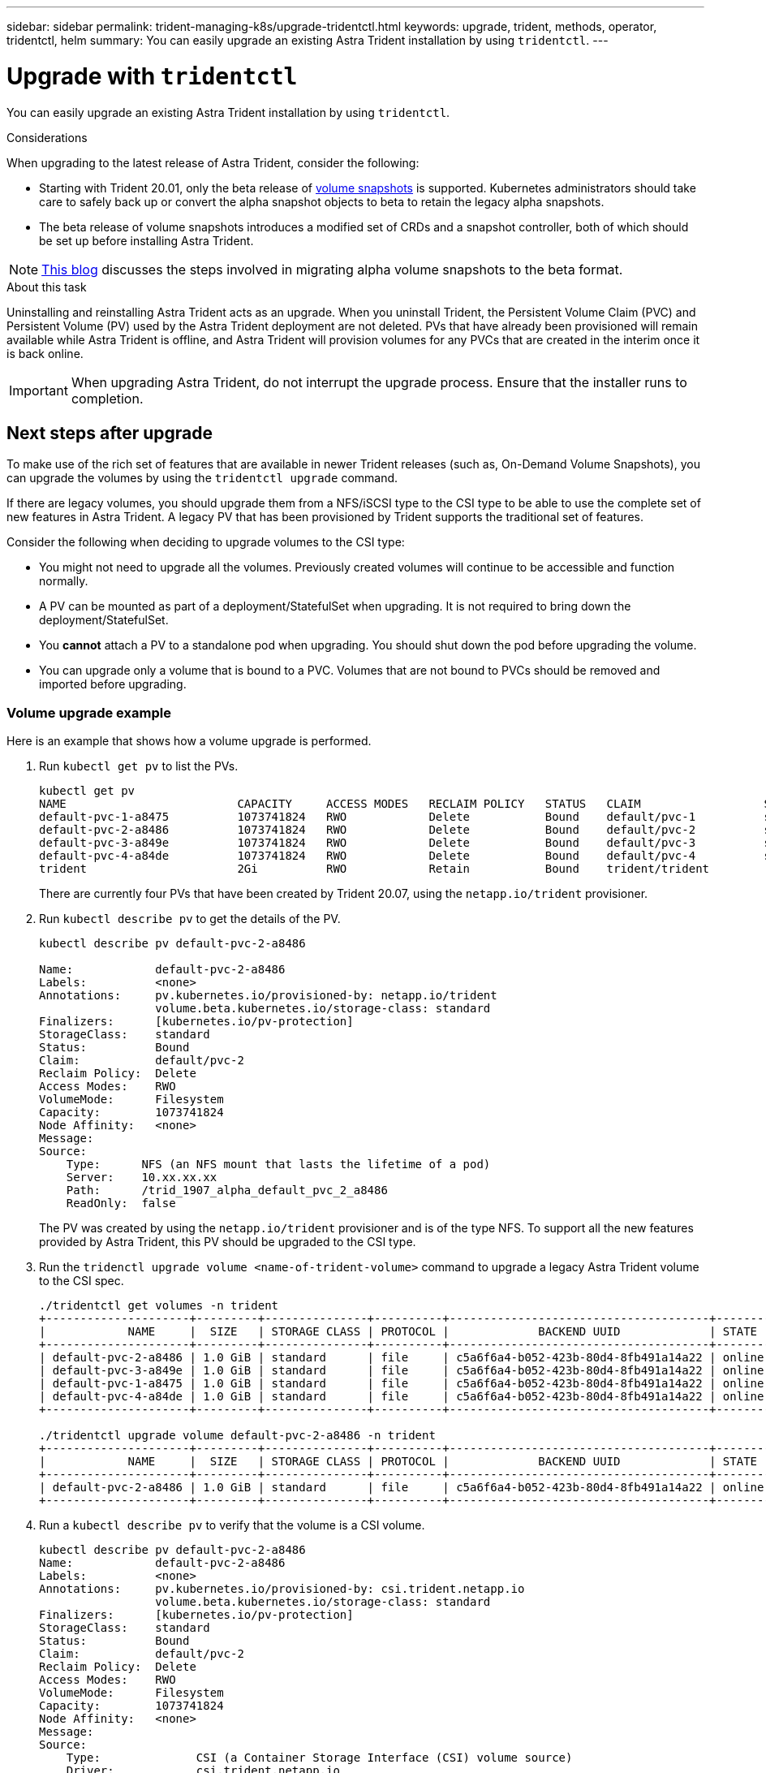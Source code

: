 ---
sidebar: sidebar
permalink: trident-managing-k8s/upgrade-tridentctl.html
keywords: upgrade, trident, methods, operator, tridentctl, helm
summary: You can easily upgrade an existing Astra Trident installation by using `tridentctl`.
---

= Upgrade with `tridentctl`
:hardbreaks:
:icons: font
:imagesdir: ../media/

You can easily upgrade an existing Astra Trident installation by using `tridentctl`.

.Considerations

When upgrading to the latest release of Astra Trident, consider the following:

* Starting with Trident 20.01, only the beta release of https://kubernetes.io/docs/concepts/storage/volume-snapshots/[volume snapshots^] is supported. Kubernetes administrators should take care to safely back up or convert the alpha snapshot objects to beta to retain the legacy alpha snapshots.
* The beta release of volume snapshots introduces a modified set of CRDs and a snapshot controller, both of which should be set up before installing Astra Trident.

NOTE: https://netapp.io/2020/01/30/alpha-to-beta-snapshots/[This blog^] discusses the steps involved in migrating alpha volume snapshots to the beta format.

.About this task

Uninstalling and reinstalling Astra Trident acts as an upgrade. When you uninstall Trident, the Persistent Volume Claim (PVC) and Persistent Volume (PV) used by the Astra Trident deployment are not deleted. PVs that have already been provisioned will remain available while Astra Trident is offline, and Astra Trident will provision volumes for any PVCs that are created in the interim once it is back online.

IMPORTANT: When upgrading Astra Trident, do not interrupt the upgrade process. Ensure that the installer runs to completion.

== Next steps after upgrade

To make use of the rich set of features that are available in newer Trident releases (such as, On-Demand Volume Snapshots), you can upgrade the volumes by using the `tridentctl upgrade` command.

If there are legacy volumes, you should upgrade them from a NFS/iSCSI type to the CSI type to be able to use the complete set of new features in Astra Trident. A legacy PV that has been provisioned by Trident supports the traditional set of features.

Consider the following when deciding to upgrade volumes to the CSI type:

* You might not need to upgrade all the volumes. Previously created volumes will continue to be accessible and function normally.
* A PV can be mounted as part of a deployment/StatefulSet when upgrading. It is not required to bring down the deployment/StatefulSet.
* You *cannot* attach a PV to a standalone pod when upgrading. You should shut down the pod before upgrading the volume.
* You can upgrade only a volume that is bound to a PVC. Volumes that are not bound to PVCs should be removed and imported before upgrading.

=== Volume upgrade example

Here is an example that shows how a volume upgrade is performed.

. Run `kubectl get pv` to list the PVs.
+
----
kubectl get pv
NAME                         CAPACITY     ACCESS MODES   RECLAIM POLICY   STATUS   CLAIM                  STORAGECLASS    REASON   AGE
default-pvc-1-a8475          1073741824   RWO            Delete           Bound    default/pvc-1          standard                 19h
default-pvc-2-a8486          1073741824   RWO            Delete           Bound    default/pvc-2          standard                 19h
default-pvc-3-a849e          1073741824   RWO            Delete           Bound    default/pvc-3          standard                 19h
default-pvc-4-a84de          1073741824   RWO            Delete           Bound    default/pvc-4          standard                 19h
trident                      2Gi          RWO            Retain           Bound    trident/trident                                 19h
----
+
There are currently four PVs that have been created by Trident 20.07, using the `netapp.io/trident` provisioner.
. Run `kubectl describe pv` to get the details of the PV.
+
----
kubectl describe pv default-pvc-2-a8486

Name:            default-pvc-2-a8486
Labels:          <none>
Annotations:     pv.kubernetes.io/provisioned-by: netapp.io/trident
                 volume.beta.kubernetes.io/storage-class: standard
Finalizers:      [kubernetes.io/pv-protection]
StorageClass:    standard
Status:          Bound
Claim:           default/pvc-2
Reclaim Policy:  Delete
Access Modes:    RWO
VolumeMode:      Filesystem
Capacity:        1073741824
Node Affinity:   <none>
Message:
Source:
    Type:      NFS (an NFS mount that lasts the lifetime of a pod)
    Server:    10.xx.xx.xx
    Path:      /trid_1907_alpha_default_pvc_2_a8486
    ReadOnly:  false
----
+
The PV was created by using the `netapp.io/trident` provisioner and is of the type NFS. To support all the new features provided by Astra Trident, this PV should be upgraded to the CSI type.
. Run the `tridenctl upgrade volume <name-of-trident-volume>` command to upgrade a legacy Astra Trident volume to the CSI spec.
+
----
./tridentctl get volumes -n trident
+---------------------+---------+---------------+----------+--------------------------------------+--------+---------+
|            NAME     |  SIZE   | STORAGE CLASS | PROTOCOL |             BACKEND UUID             | STATE  | MANAGED |
+---------------------+---------+---------------+----------+--------------------------------------+--------+---------+
| default-pvc-2-a8486 | 1.0 GiB | standard      | file     | c5a6f6a4-b052-423b-80d4-8fb491a14a22 | online | true    |
| default-pvc-3-a849e | 1.0 GiB | standard      | file     | c5a6f6a4-b052-423b-80d4-8fb491a14a22 | online | true    |
| default-pvc-1-a8475 | 1.0 GiB | standard      | file     | c5a6f6a4-b052-423b-80d4-8fb491a14a22 | online | true    |
| default-pvc-4-a84de | 1.0 GiB | standard      | file     | c5a6f6a4-b052-423b-80d4-8fb491a14a22 | online | true    |
+---------------------+---------+---------------+----------+--------------------------------------+--------+---------+

./tridentctl upgrade volume default-pvc-2-a8486 -n trident
+---------------------+---------+---------------+----------+--------------------------------------+--------+---------+
|            NAME     |  SIZE   | STORAGE CLASS | PROTOCOL |             BACKEND UUID             | STATE  | MANAGED |
+---------------------+---------+---------------+----------+--------------------------------------+--------+---------+
| default-pvc-2-a8486 | 1.0 GiB | standard      | file     | c5a6f6a4-b052-423b-80d4-8fb491a14a22 | online | true    |
+---------------------+---------+---------------+----------+--------------------------------------+--------+---------+
----
. Run a `kubectl describe pv` to verify that the volume is a CSI volume.
+
----
kubectl describe pv default-pvc-2-a8486
Name:            default-pvc-2-a8486
Labels:          <none>
Annotations:     pv.kubernetes.io/provisioned-by: csi.trident.netapp.io
                 volume.beta.kubernetes.io/storage-class: standard
Finalizers:      [kubernetes.io/pv-protection]
StorageClass:    standard
Status:          Bound
Claim:           default/pvc-2
Reclaim Policy:  Delete
Access Modes:    RWO
VolumeMode:      Filesystem
Capacity:        1073741824
Node Affinity:   <none>
Message:
Source:
    Type:              CSI (a Container Storage Interface (CSI) volume source)
    Driver:            csi.trident.netapp.io
    VolumeHandle:      default-pvc-2-a8486
    ReadOnly:          false
    VolumeAttributes:      backendUUID=c5a6f6a4-b052-423b-80d4-8fb491a14a22
                           internalName=trid_1907_alpha_default_pvc_2_a8486
                           name=default-pvc-2-a8486
                           protocol=file
Events:                <none>
----
+
In this manner, you can upgrade volumes of the NFS/iSCSI type that were created by Astra Trident to the CSI type, on a per-volume basis.
